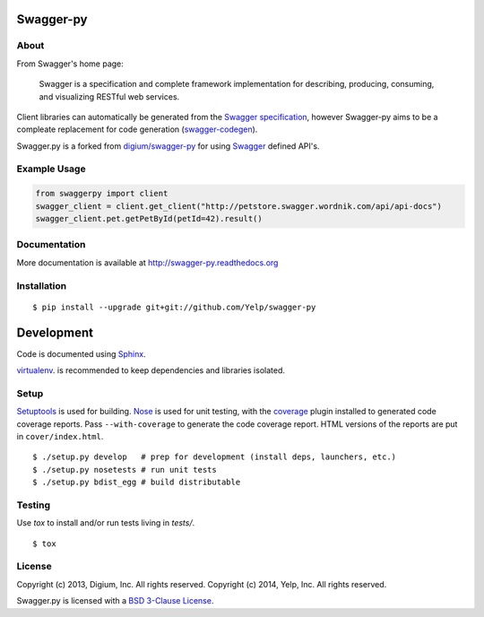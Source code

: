 .. image:: https://travis-ci.org/Yelp/swagger-py.png?branch=master
  :target: https://travis-ci.org/Yelp/swagger-py?branch=master


Swagger-py
==========

About
-----

From Swagger's home page:

    Swagger is a specification and complete framework implementation for
    describing, producing, consuming, and visualizing RESTful web
    services.

Client libraries can automatically be generated from the `Swagger
specification <https://github.com/wordnik/swagger-core/wiki>`__, however Swagger-py
aims to be a compleate replacement for code generation (`swagger-codegen
<https://github.com/wordnik/swagger-codegen>`__).

Swagger.py is a forked from `digium/swagger-py <https://github.com/digium/swagger-py/>`__
for using `Swagger <https://developers.helloreverb.com/swagger/>`__ defined API's.

Example Usage
-------------

.. code:: Python

    from swaggerpy import client
    swagger_client = client.get_client("http://petstore.swagger.wordnik.com/api/api-docs")
    swagger_client.pet.getPetById(petId=42).result()

Documentation
-------------

More documentation is available at http://swagger-py.readthedocs.org

Installation
------------

::

    $ pip install --upgrade git+git://github.com/Yelp/swagger-py

Development
===========

Code is documented using `Sphinx <http://sphinx-doc.org/>`__.

`virtualenv <http://virtualenv.readthedocs.org/en/latest/virtualenv.html>`__. is
recommended to keep dependencies and libraries isolated.

Setup
-----

`Setuptools <http://pypi.python.org/pypi/setuptools>`__ is used for
building. `Nose <http://nose.readthedocs.org/en/latest/>`__ is used
for unit testing, with the `coverage
<http://nedbatchelder.com/code/coverage/>`__ plugin installed to
generated code coverage reports. Pass ``--with-coverage`` to generate
the code coverage report. HTML versions of the reports are put in
``cover/index.html``.

::

    $ ./setup.py develop   # prep for development (install deps, launchers, etc.)
    $ ./setup.py nosetests # run unit tests
    $ ./setup.py bdist_egg # build distributable

Testing
-------

Use `tox` to install and/or run tests living in `tests/`.

::

    $ tox

License
-------

Copyright (c) 2013, Digium, Inc. All rights reserved.
Copyright (c) 2014, Yelp, Inc. All rights reserved.

Swagger.py is licensed with a `BSD 3-Clause
License <http://opensource.org/licenses/BSD-3-Clause>`__.

